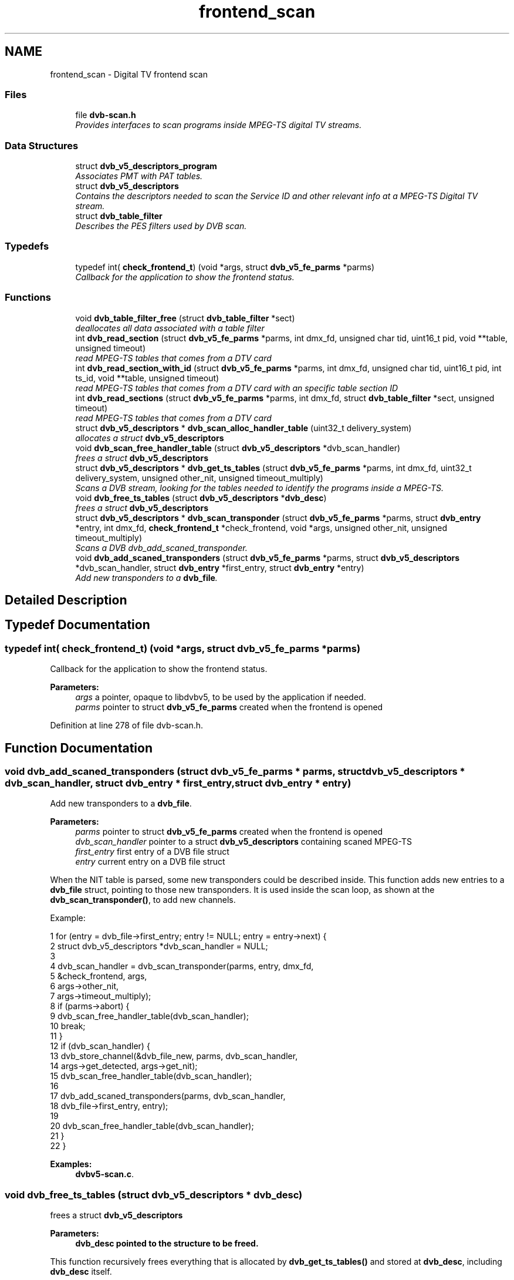 .TH "frontend_scan" 3 "Sun Jan 24 2016" "Version 1.10.0" "libdvbv5" \" -*- nroff -*-
.ad l
.nh
.SH NAME
frontend_scan \- Digital TV frontend scan
.SS "Files"

.in +1c
.ti -1c
.RI "file \fBdvb\-scan\&.h\fP"
.br
.RI "\fIProvides interfaces to scan programs inside MPEG-TS digital TV streams\&. \fP"
.in -1c
.SS "Data Structures"

.in +1c
.ti -1c
.RI "struct \fBdvb_v5_descriptors_program\fP"
.br
.RI "\fIAssociates PMT with PAT tables\&. \fP"
.ti -1c
.RI "struct \fBdvb_v5_descriptors\fP"
.br
.RI "\fIContains the descriptors needed to scan the Service ID and other relevant info at a MPEG-TS Digital TV stream\&. \fP"
.ti -1c
.RI "struct \fBdvb_table_filter\fP"
.br
.RI "\fIDescribes the PES filters used by DVB scan\&. \fP"
.in -1c
.SS "Typedefs"

.in +1c
.ti -1c
.RI "typedef int( \fBcheck_frontend_t\fP) (void *args, struct \fBdvb_v5_fe_parms\fP *parms)"
.br
.RI "\fICallback for the application to show the frontend status\&. \fP"
.in -1c
.SS "Functions"

.in +1c
.ti -1c
.RI "void \fBdvb_table_filter_free\fP (struct \fBdvb_table_filter\fP *sect)"
.br
.RI "\fIdeallocates all data associated with a table filter \fP"
.ti -1c
.RI "int \fBdvb_read_section\fP (struct \fBdvb_v5_fe_parms\fP *parms, int dmx_fd, unsigned char tid, uint16_t pid, void **table, unsigned timeout)"
.br
.RI "\fIread MPEG-TS tables that comes from a DTV card \fP"
.ti -1c
.RI "int \fBdvb_read_section_with_id\fP (struct \fBdvb_v5_fe_parms\fP *parms, int dmx_fd, unsigned char tid, uint16_t pid, int ts_id, void **table, unsigned timeout)"
.br
.RI "\fIread MPEG-TS tables that comes from a DTV card with an specific table section ID \fP"
.ti -1c
.RI "int \fBdvb_read_sections\fP (struct \fBdvb_v5_fe_parms\fP *parms, int dmx_fd, struct \fBdvb_table_filter\fP *sect, unsigned timeout)"
.br
.RI "\fIread MPEG-TS tables that comes from a DTV card \fP"
.ti -1c
.RI "struct \fBdvb_v5_descriptors\fP * \fBdvb_scan_alloc_handler_table\fP (uint32_t delivery_system)"
.br
.RI "\fIallocates a struct \fBdvb_v5_descriptors\fP \fP"
.ti -1c
.RI "void \fBdvb_scan_free_handler_table\fP (struct \fBdvb_v5_descriptors\fP *dvb_scan_handler)"
.br
.RI "\fIfrees a struct \fBdvb_v5_descriptors\fP \fP"
.ti -1c
.RI "struct \fBdvb_v5_descriptors\fP * \fBdvb_get_ts_tables\fP (struct \fBdvb_v5_fe_parms\fP *parms, int dmx_fd, uint32_t delivery_system, unsigned other_nit, unsigned timeout_multiply)"
.br
.RI "\fIScans a DVB stream, looking for the tables needed to identify the programs inside a MPEG-TS\&. \fP"
.ti -1c
.RI "void \fBdvb_free_ts_tables\fP (struct \fBdvb_v5_descriptors\fP *\fBdvb_desc\fP)"
.br
.RI "\fIfrees a struct \fBdvb_v5_descriptors\fP \fP"
.ti -1c
.RI "struct \fBdvb_v5_descriptors\fP * \fBdvb_scan_transponder\fP (struct \fBdvb_v5_fe_parms\fP *parms, struct \fBdvb_entry\fP *entry, int dmx_fd, \fBcheck_frontend_t\fP *check_frontend, void *args, unsigned other_nit, unsigned timeout_multiply)"
.br
.RI "\fIScans a DVB dvb_add_scaned_transponder\&. \fP"
.ti -1c
.RI "void \fBdvb_add_scaned_transponders\fP (struct \fBdvb_v5_fe_parms\fP *parms, struct \fBdvb_v5_descriptors\fP *dvb_scan_handler, struct \fBdvb_entry\fP *first_entry, struct \fBdvb_entry\fP *entry)"
.br
.RI "\fIAdd new transponders to a \fBdvb_file\fP\&. \fP"
.in -1c
.SH "Detailed Description"
.PP 

.SH "Typedef Documentation"
.PP 
.SS "typedef int( check_frontend_t) (void *args, struct \fBdvb_v5_fe_parms\fP *parms)"

.PP
Callback for the application to show the frontend status\&. 
.PP
\fBParameters:\fP
.RS 4
\fIargs\fP a pointer, opaque to libdvbv5, to be used by the application if needed\&. 
.br
\fIparms\fP pointer to struct \fBdvb_v5_fe_parms\fP created when the frontend is opened 
.RE
.PP

.PP
Definition at line 278 of file dvb\-scan\&.h\&.
.SH "Function Documentation"
.PP 
.SS "void dvb_add_scaned_transponders (struct \fBdvb_v5_fe_parms\fP * parms, struct \fBdvb_v5_descriptors\fP * dvb_scan_handler, struct \fBdvb_entry\fP * first_entry, struct \fBdvb_entry\fP * entry)"

.PP
Add new transponders to a \fBdvb_file\fP\&. 
.PP
\fBParameters:\fP
.RS 4
\fIparms\fP pointer to struct \fBdvb_v5_fe_parms\fP created when the frontend is opened 
.br
\fIdvb_scan_handler\fP pointer to a struct \fBdvb_v5_descriptors\fP containing scaned MPEG-TS 
.br
\fIfirst_entry\fP first entry of a DVB file struct 
.br
\fIentry\fP current entry on a DVB file struct
.RE
.PP
When the NIT table is parsed, some new transponders could be described inside\&. This function adds new entries to a \fBdvb_file\fP struct, pointing to those new transponders\&. It is used inside the scan loop, as shown at the \fBdvb_scan_transponder()\fP, to add new channels\&.
.PP
Example: 
.PP
.nf
1 for (entry = dvb_file->first_entry; entry != NULL; entry = entry->next) {
2      struct dvb_v5_descriptors *dvb_scan_handler = NULL;
3 
4      dvb_scan_handler = dvb_scan_transponder(parms, entry, dmx_fd,
5                                         &check_frontend, args,
6                                         args->other_nit,
7                                         args->timeout_multiply);
8      if (parms->abort) {
9         dvb_scan_free_handler_table(dvb_scan_handler);
10         break;
11      }
12      if (dvb_scan_handler) {
13         dvb_store_channel(&dvb_file_new, parms, dvb_scan_handler,
14                           args->get_detected, args->get_nit);
15         dvb_scan_free_handler_table(dvb_scan_handler);
16 
17         dvb_add_scaned_transponders(parms, dvb_scan_handler,
18                                     dvb_file->first_entry, entry);
19 
20         dvb_scan_free_handler_table(dvb_scan_handler);
21         }
22 }

.fi
.PP
 
.PP
\fBExamples: \fP
.in +1c
\fBdvbv5\-scan\&.c\fP\&.
.SS "void dvb_free_ts_tables (struct \fBdvb_v5_descriptors\fP * dvb_desc)"

.PP
frees a struct \fBdvb_v5_descriptors\fP 
.PP
\fBParameters:\fP
.RS 4
\fI\fBdvb_desc\fP\fP pointed to the structure to be freed\&.
.RE
.PP
This function recursively frees everything that is allocated by \fBdvb_get_ts_tables()\fP and stored at \fBdvb_desc\fP, including \fBdvb_desc\fP itself\&. 
.SS "struct \fBdvb_v5_descriptors\fP* dvb_get_ts_tables (struct \fBdvb_v5_fe_parms\fP * parms, int dmx_fd, uint32_t delivery_system, unsigned other_nit, unsigned timeout_multiply)"

.PP
Scans a DVB stream, looking for the tables needed to identify the programs inside a MPEG-TS\&. 
.PP
\fBParameters:\fP
.RS 4
\fIparms\fP pointer to struct \fBdvb_v5_fe_parms\fP created when the frontend is opened 
.br
\fIdmx_fd\fP an opened demux file descriptor 
.br
\fIdelivery_system\fP delivery system to be scanned 
.br
\fIother_nit\fP use alternate table IDs for NIT and other tables 
.br
\fItimeout_multiply\fP improves the timeout for each table reception by using a value that will multiply the wait time\&.
.RE
.PP
Given an opened frontend and demux, this function seeks for all programs available at the transport stream, and parses the following tables: PAT, PMT, NIT, SDT (and VCT, if the delivery system is ATSC)\&.
.PP
On sucess, it returns a pointer to a struct \fBdvb_v5_descriptors\fP, that can either be used to tune into a service or to be stored inside a file\&. 
.SS "int dvb_read_section (struct \fBdvb_v5_fe_parms\fP * parms, int dmx_fd, unsigned char tid, uint16_t pid, void ** table, unsigned timeout)"

.PP
read MPEG-TS tables that comes from a DTV card 
.PP
\fBParameters:\fP
.RS 4
\fIparms\fP pointer to struct \fBdvb_v5_fe_parms\fP created when the frontend is opened 
.br
\fIdmx_fd\fP an opened demux file descriptor 
.br
\fItid\fP Table ID 
.br
\fIpid\fP Program ID 
.br
\fItable\fP pointer to a pointer for the table struct to be filled 
.br
\fItimeout\fP Limit, in seconds, to read a MPEG-TS table
.RE
.PP
This function is used to read the DVB tables by specifying a table ID and a program ID\&. The libdvbv5 should have a parser for the descriptors of the table type that should be parsed\&. The table will be automatically allocated on success\&. The function will read on the specified demux and return when reading is done or an error has occurred\&. If table is not NULL after the call, it has to be freed with the apropriate free table function (even if an error has occurred)\&.
.PP
If the application wants to abort the read operation, it can change the value of parms->p\&.abort to 1\&.
.PP
Returns 0 on success or a negative error code\&.
.PP
Example usage: 
.PP
.nf
1 struct dvb_table_pat *pat;
2 int r = dvb_read_section( parms, dmx_fd, DVB_TABLE_PAT, DVB_TABLE_PAT_PID,
3                     (void **) &pat, 5 );
4 if (r < 0)
5      dvb_logerr("error reading PAT table");
6 else {
7      // do something with pat
8 }
9 if (pat)
10      dvb_table_pat_free( pat );

.fi
.PP
 
.SS "int dvb_read_section_with_id (struct \fBdvb_v5_fe_parms\fP * parms, int dmx_fd, unsigned char tid, uint16_t pid, int ts_id, void ** table, unsigned timeout)"

.PP
read MPEG-TS tables that comes from a DTV card with an specific table section ID 
.PP
\fBParameters:\fP
.RS 4
\fIparms\fP pointer to struct \fBdvb_v5_fe_parms\fP created when the frontend is opened 
.br
\fIdmx_fd\fP an opened demux file descriptor 
.br
\fItid\fP Table ID 
.br
\fIpid\fP Program ID 
.br
\fIts_id\fP Table section ID (for multisession filtering)\&. If no specific table section is needed, -1 should be used 
.br
\fItable\fP pointer to a pointer for the table struct to be filled 
.br
\fItimeout\fP limit, in seconds, to read a MPEG-TS table
.RE
.PP
This is a variant of \fBdvb_read_section()\fP that also seeks for an specific table section ID given by ts_id\&. 
.SS "int dvb_read_sections (struct \fBdvb_v5_fe_parms\fP * parms, int dmx_fd, struct \fBdvb_table_filter\fP * sect, unsigned timeout)"

.PP
read MPEG-TS tables that comes from a DTV card 
.PP
\fBParameters:\fP
.RS 4
\fIparms\fP pointer to struct \fBdvb_v5_fe_parms\fP created when the frontend is opened 
.br
\fIdmx_fd\fP an opened demux file descriptor 
.br
\fIsect\fP section filter pointer 
.br
\fItimeout\fP limit, in seconds, to read a MPEG-TS table
.RE
.PP
This is a variant of \fBdvb_read_section()\fP that uses a struct \fBdvb_table_filter\fP to specify the filter to use\&. 
.SS "struct \fBdvb_v5_descriptors\fP* dvb_scan_alloc_handler_table (uint32_t delivery_system)"

.PP
allocates a struct \fBdvb_v5_descriptors\fP 
.PP
\fBParameters:\fP
.RS 4
\fIdelivery_system\fP Delivery system to be used on the table
.RE
.PP
At success, returns a pointer\&. NULL otherwise\&. 
.SS "void dvb_scan_free_handler_table (struct \fBdvb_v5_descriptors\fP * dvb_scan_handler)"

.PP
frees a struct \fBdvb_v5_descriptors\fP 
.PP
\fBParameters:\fP
.RS 4
\fIdvb_scan_handler\fP pointer to the struct to be freed\&. 
.RE
.PP

.PP
\fBExamples: \fP
.in +1c
\fBdvbv5\-scan\&.c\fP\&.
.SS "struct \fBdvb_v5_descriptors\fP* dvb_scan_transponder (struct \fBdvb_v5_fe_parms\fP * parms, struct \fBdvb_entry\fP * entry, int dmx_fd, \fBcheck_frontend_t\fP * check_frontend, void * args, unsigned other_nit, unsigned timeout_multiply)"

.PP
Scans a DVB dvb_add_scaned_transponder\&. 
.PP
\fBParameters:\fP
.RS 4
\fIparms\fP pointer to struct \fBdvb_v5_fe_parms\fP created when the frontend is opened 
.br
\fIentry\fP DVB file entry that corresponds to a transponder to be tuned 
.br
\fIdmx_fd\fP an opened demux file descriptor 
.br
\fIcheck_frontend\fP a pointer to a function that will show the frontend status while tuning into a transponder 
.br
\fIargs\fP a pointer, opaque to libdvbv5, that will be used when calling check_frontend\&. It should contain any parameters that could be needed by check_frontend\&. 
.br
\fIother_nit\fP Use alternate table IDs for NIT and other tables 
.br
\fItimeout_multiply\fP Improves the timeout for each table reception, by
.RE
.PP
This is the function that applications should use when doing a transponders scan\&. It does everything needed to fill the entries with DVB programs (virtual channels) and detect the PIDs associated with them\&.
.PP
A typical usage is to after open a channel file, open a dmx_fd and open a frontend\&. Then, seek for the MPEG tables on all the transponder frequencies with:
.PP
.PP
.nf
1 for (entry = dvb_file->first_entry; entry != NULL; entry = entry->next) {
2      struct dvb_v5_descriptors *dvb_scan_handler = NULL;
3 
4      dvb_scan_handler = dvb_scan_transponder(parms, entry, dmx_fd,
5                                         &check_frontend, args,
6                                         args->other_nit,
7                                         args->timeout_multiply);
8      if (parms->abort) {
9         dvb_scan_free_handler_table(dvb_scan_handler);
10         break;
11      }
12      if (dvb_scan_handler) {
13         dvb_store_channel(&dvb_file_new, parms, dvb_scan_handler,
14                           args->get_detected, args->get_nit);
15         dvb_scan_free_handler_table(dvb_scan_handler);
16         }
17 }
.fi
.PP
 
.PP
\fBExamples: \fP
.in +1c
\fBdvbv5\-scan\&.c\fP\&.
.SS "void dvb_table_filter_free (struct \fBdvb_table_filter\fP * sect)"

.PP
deallocates all data associated with a table filter 
.PP
\fBParameters:\fP
.RS 4
\fIsect\fP table filter pointer 
.RE
.PP

.SH "Author"
.PP 
Generated automatically by Doxygen for libdvbv5 from the source code\&.
